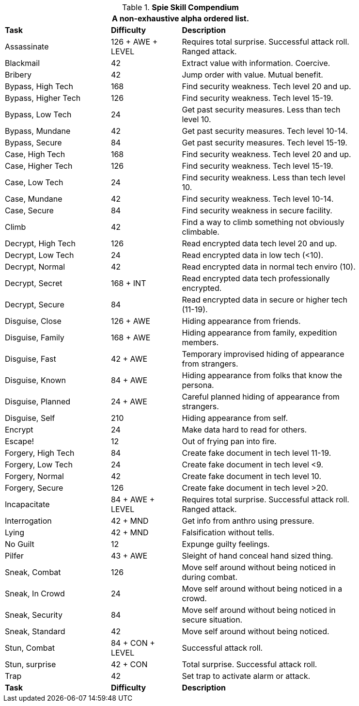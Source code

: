.*Spie Skill Compendium*
[width="85%",cols="<3,^2,<5",frame="all",stripes="even"]
|===
3+<|A non-exhaustive alpha ordered list.

s|Task
s|Difficulty
s|Description

|Assassinate
|126 + AWE + LEVEL
|Requires total surprise. Successful attack roll. Ranged attack.

|Blackmail
|42
|Extract value with information. Coercive.

|Bribery
|42
|Jump order with value. Mutual benefit.

|Bypass, High Tech
|168
|Find security weakness. Tech level 20 and up.

|Bypass, Higher Tech
|126
|Find security weakness. Tech level 15-19.

|Bypass, Low Tech
|24
|Get past security measures. Less than tech level 10.

|Bypass, Mundane
|42
|Get past security measures. Tech level 10-14.

|Bypass, Secure
|84
|Get past security measures. Tech level 15-19.

|Case, High Tech
|168
|Find security weakness. Tech level 20 and up.

|Case, Higher Tech
|126
|Find security weakness. Tech level 15-19.

|Case, Low Tech
|24
|Find security weakness. Less than tech level 10.

|Case, Mundane
|42
|Find security weakness. Tech level 10-14.

|Case, Secure
|84
|Find security weakness in secure facility.

|Climb
|42
|Find a way to climb something not obviously climbable.

|Decrypt, High Tech
|126
|Read encrypted data tech level 20 and up.

|Decrypt, Low Tech
|24
|Read encrypted data in low tech (<10).

|Decrypt, Normal
|42
|Read encrypted data in normal tech enviro (10).

|Decrypt, Secret
|168 + INT
|Read encrypted data tech professionally encrypted.

|Decrypt, Secure
|84
|Read encrypted data in secure or higher tech (11-19).

|Disguise, Close
|126 + AWE
|Hiding appearance from friends.

|Disguise, Family
|168 + AWE
|Hiding appearance from family, expedition members.

|Disguise, Fast
|42 + AWE
|Temporary improvised hiding of appearance from strangers.

|Disguise, Known
|84 + AWE
|Hiding appearance from folks that know the persona.

|Disguise, Planned
|24 + AWE
|Careful planned hiding of appearance from strangers.

|Disguise, Self
|210
|Hiding appearance from self.

|Encrypt
|24
|Make data hard to read for others.

|Escape!
|12
|Out of frying pan into fire.

|Forgery, High Tech
|84
|Create fake document in tech level 11-19.

|Forgery, Low Tech
|24
|Create fake document in tech level <9.

|Forgery, Normal
|42
|Create fake document in tech level 10.

|Forgery, Secure
|126
|Create fake document in tech level >20.

|Incapacitate
|84 + AWE + LEVEL
|Requires total surprise. Successful attack roll. Ranged attack.

|Interrogation
|42 + MND
|Get info from anthro using pressure.

|Lying
|42 + MND
|Falsification without tells.

|No Guilt
|12
|Expunge guilty feelings.

|Pilfer
|43 + AWE
|Sleight of hand conceal hand sized thing.

|Sneak, Combat
|126
|Move self around without being noticed in during combat.

|Sneak, In Crowd
|24
|Move self around without being noticed in a crowd.

|Sneak, Security
|84
|Move self around without being noticed in secure situation.

|Sneak, Standard
|42
|Move self around without being noticed.

|Stun, Combat
|84 + CON + LEVEL
|Successful attack roll.

|Stun, surprise
|42 + CON
|Total surprise. Successful attack roll.

|Trap
|42
|Set trap to activate alarm or attack.

s|Task
s|Difficulty
s|Description

|===
